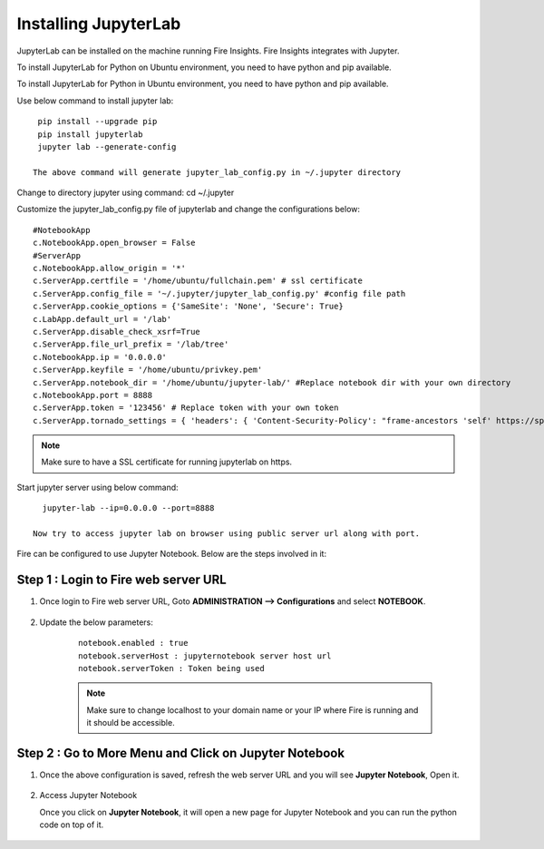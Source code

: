 Installing JupyterLab
======

JupyterLab can be installed on the machine running Fire Insights. Fire Insights integrates with Jupyter.

To install JupyterLab for Python on Ubuntu environment, you need to have python and pip available.

To install JupyterLab for Python in Ubuntu environment, you need to have python and pip available.

Use below command to install jupyter lab: ::

    pip install --upgrade pip
    pip install jupyterlab
    jupyter lab --generate-config

   The above command will generate jupyter_lab_config.py in ~/.jupyter directory

Change to directory jupyter using command: cd ~/.jupyter

Customize the jupyter_lab_config.py file of jupyterlab and change the configurations below::

    #NotebookApp
    c.NotebookApp.open_browser = False
    #ServerApp
    c.NotebookApp.allow_origin = '*'
    c.ServerApp.certfile = '/home/ubuntu/fullchain.pem' # ssl certificate
    c.ServerApp.config_file = '~/.jupyter/jupyter_lab_config.py' #config file path
    c.ServerApp.cookie_options = {'SameSite': 'None', 'Secure': True}
    c.LabApp.default_url = '/lab'
    c.ServerApp.disable_check_xsrf=True
    c.ServerApp.file_url_prefix = '/lab/tree'
    c.NotebookApp.ip = '0.0.0.0'
    c.ServerApp.keyfile = '/home/ubuntu/privkey.pem'
    c.ServerApp.notebook_dir = '/home/ubuntu/jupyter-lab/' #Replace notebook dir with your own directory
    c.NotebookApp.port = 8888
    c.ServerApp.token = '123456' # Replace token with your own token
    c.ServerApp.tornado_settings = { 'headers': { 'Content-Security-Policy': "frame-ancestors 'self' https://sparkflows_dns:port"},"cookie_options": {'SameSite': 'None', 'Secure': True}}



.. note:: Make sure to have a SSL certificate for running jupyterlab on https.

Start jupyter server using below command::

   jupyter-lab --ip=0.0.0.0 --port=8888

 Now try to access jupyter lab on browser using public server url along with port.

Fire can be configured to use Jupyter Notebook. Below are  the steps involved in it:

Step 1 : Login to Fire web server URL
.............

#. Once login to Fire web server URL, Goto **ADMINISTRATION --> Configurations** and select **NOTEBOOK**.


    .. figure:: ../../../_assets/operating/jupyter_notebook_1.PNG
       :alt: operating
       :width: 60%

#. Update the below parameters:

    ::

        notebook.enabled : true
        notebook.serverHost : jupyternotebook server host url
        notebook.serverToken : Token being used
    
    .. note::  Make sure to change localhost to your domain name or your IP where Fire is running and it should be accessible.   


Step 2 : Go to More Menu and Click on Jupyter Notebook
.............

#. Once the above configuration is saved, refresh the web server URL and you will see **Jupyter Notebook**, Open it.

    .. figure:: ../../../_assets/operating/jupyter_notebook-access.PNG
       :alt: operating
       :width: 60%

#. Access Jupyter Notebook

   Once you click on **Jupyter Notebook**, it will open a new page for Jupyter Notebook and you can run the python code on top of it.

    .. figure:: ../../../_assets/operating/jupyter_notebook_2.PNG
       :alt: operating
       :width: 60%

    .. figure:: ../../../_assets/operating/jupyter_notebook_command.PNG
       :alt: operating
       :width: 60%
